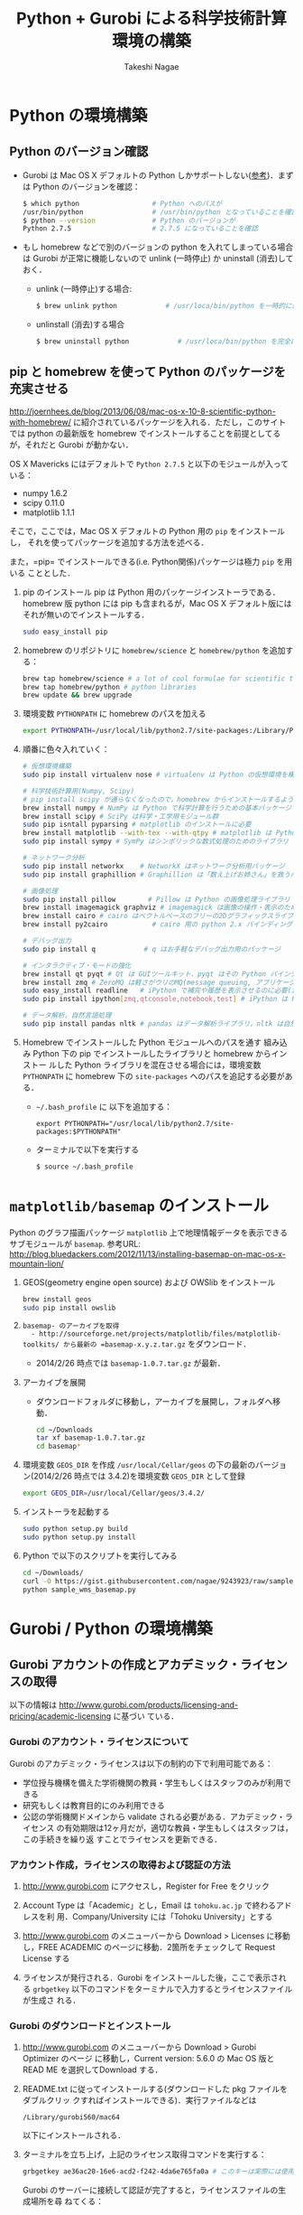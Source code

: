 #+TITLE:     Python + Gurobi による科学技術計算環境の構築
#+AUTHOR:    Takeshi Nagae
#+EMAIL:     nagae@m.tohoku.ac.jp
#+LANGUAGE:  ja
#+OPTIONS:   H:3 num:3 toc:2 \n:nil @:t ::t |:t ^:t -:t f:t *:t <:t author:t creator:t
#+OPTIONS:   TeX:t LaTeX:dvipng skip:nil d:nil todo:nil pri:nil tags:not-in-toc timestamp:t
#+EXPORT_SELECT_TAGS: export
#+EXPORT_EXCLUDE_TAGS: noexport

#+OPTIONS: toc:1 num:3

#+INFOJS_OPT: path:org-info.js
#+INFOJS_OPT: view:showall toc:t sdepth:2 ltoc:1
#+INFOJS_OPT: toc:t tdepth:1 view:showall mouse:underline buttons:nil
#+INFOJS_OPT: up:./ home:../

#+STYLE: <link rel=stylesheet href="style.css" type="text/css">
#+latex_header:\usepackage{amsmath,rmss_math,rmss_color}

* Python の環境構築
** Python のバージョン確認
- Gurobi は Mac OS X デフォルトの Python しかサポートしない([[https://groups.google.com/d/msg/gurobi/ghzhXNugDxs/mFNWanBl1fMJ][参考]])．まずは Python
  のバージョンを確認：
  #+BEGIN_SRC sh
  $ which python                  # Python へのパスが
  /usr/bin/python                 # /usr/bin/python となっていることを確認 
  $ python --version              # Python のバージョンが
  Python 2.7.5                    # 2.7.5 になっていることを確認
  #+END_SRC
- もし homebrew などで別のバージョンの python を入れてしまっている場合は Gurobi
  が正常に機能しないので unlink (一時停止) か uninstall (消去)しておく．
  - unlink (一時停止)する場合:
    #+BEGIN_SRC sh
      $ brew unlink python            # /usr/loca/bin/python を一時的に使わなくする
    #+END_SRC
  - unlinstall (消去)する場合
    #+BEGIN_SRC sh
      $ brew uninstall python            # /usr/loca/bin/python を完全に消去する
    #+END_SRC

** pip と homebrew を使って Python のパッケージを充実させる
http://joernhees.de/blog/2013/06/08/mac-os-x-10-8-scientific-python-with-homebrew/
に紹介されているパッケージを入れる．ただし，このサイトでは python の最新版を
homebrew でインストールすることを前提としてるが，それだと Gurobi が動かない．

OS X Mavericks にはデフォルトで =Python 2.7.5= と以下のモジュールが入っている：
- numpy 1.6.2
- scipy 0.11.0
- matplotlib 1.1.1

そこで，ここでは，Mac OS X デフォルトの Python 用の =pip= をインストールし，
それを使ってパッケージを追加する方法を述べる．

また，=pip= でインストールできる(i.e. Python関係)パッケージは極力 =pip= を用いる
こととした．

1. pip のインストール
   pip は Python 用のパッケージインストーラである．homebrew 版 python には pip
   も含まれるが，Mac OS X デフォルト版にはそれが無いのでインストールする．
   #+BEGIN_SRC sh
   sudo easy_install pip
   #+END_SRC
2. homebrew のリポジトリに =homebrew/science= と =homebrew/python= を追加する：
   #+BEGIN_SRC sh
     brew tap homebrew/science # a lot of cool formulae for scientific tools
     brew tap homebrew/python # python libraries
     brew update && brew upgrade
   #+END_SRC

3. 環境変数 =PYTHONPATH= に homebrew のパスを加える
   #+BEGIN_SRC sh
   export PYTHONPATH=/usr/local/lib/python2.7/site-packages:/Library/Python/2.7/site-package:$PYTHONPATH
   #+END_SRC
4. 順番に色々入れていく：
   #+BEGIN_SRC sh
     # 仮想環境構築
     sudo pip install virtualenv nose # virtualenv は Python の仮想環境を構築するもの．nose は Python の単体テストを簡単にできるように拡張したもの
     
     # 科学技術計算用(Numpy, Scipy)
     # pip install scipy が通らなくなったので，homebrew からインストールするようにした
     brew install numpy # NumPy は Python で科学計算を行うための基本パッケージ
     brew install scipy # SciPy は科学・工学用モジュール群
     sudo pip isntall pyparsing # matplotlib のインストールに必要
     brew install matplotlib --with-tex --with-qtpy # matplotlib は Python で2Dグラフをプロットするためのライブラリ
     sudo pip install sympy # SymPy はシンボリックな数式処理のためのライブラリ
     
     # ネットワーク分析
     sudo pip install networkx    # NetworkX はネットワーク分析用パッケージ
     sudo pip install graphillion # Graphillion は「数え上げお姉さん」を救うパッケージ
          
     # 画像処理
     sudo pip install pillow        # Pillow は Python の画像処理ライブラリ
     brew install imagemagick graphviz # imagemagick は画像の操作・表示のためのソフトウェア．graphviz はグラフ描画ソフトウェア．
     brew install cairo # cairo はベクトルベースのフリーの2Dグラフィックスライブラリ
     brew install py2cairo           # cairo 用の python 2.x バインディング
     
     # デバッグ出力
     sudo pip install q            # q はお手軽なデバッグ出力用のパッケージ
     
     # インタラクティブ・モードの強化
     brew install qt pyqt # Qt は GUIツールキット．pyqt はその Python バインディング
     brew install zmq # ZeroMQ は軽さがウリのMQ(message queuing, アプリケーション間データ交換方式の1つ)
     sudo easy_install readline   # iPython で補完や履歴を表示させるのに必要(iPython では easy_install版が強く推奨されている)
     sudo pip install ipython[zmq,qtconsole,notebook,test] # iPython は Python のインタラクティブ・モードを進化させたもの
     
     # データ解析，自然言語処理
     sudo pip install pandas nltk # pandas はデータ解析ライブラリ，nltk は自然言語処理ツールキット，
   #+END_SRC
5. Homebrew でインストールした Python モジュールへのパスを通す
   組み込み Python 下の pip でインストールしたライブラリと homebrew からインストー
   ルした Python ライブラリを混在させる場合には，環境変数 =PYTHONPATH= に
   homebrew 下の =site-packages= へのパスを追記する必要がある．
   - =~/.bash_profile= に 以下を追加する：
     #+BEGIN_SRC profile
     export PYTHONPATH="/usr/local/lib/python2.7/site-packages:$PYTHONPATH"
     #+END_SRC

   - ターミナルで以下を実行する
     #+BEGIN_SRC sh
     $ source ~/.bash_profile
     #+END_SRC

* =matplotlib/basemap= のインストール
Python のグラフ描画パッケージ =matplotlib= 上で地理情報データを表示できるサブモジュールが =basemap=.
参考URL: http://blog.bluedackers.com/2012/11/13/installing-basemap-on-mac-os-x-mountain-lion/
1. GEOS(geometry engine open source) および OWSlib をインストール
   #+BEGIN_SRC sh
     brew install geos
     sudo pip install owslib
   #+END_SRC
2. =basemap- のアーカイブを取得
   - http://sourceforge.net/projects/matplotlib/files/matplotlib-toolkits/ から最新の =basemap-x.y.z.tar.gz= をダウンロード．
   - 2014/2/26 時点では =basemap-1.0.7.tar.gz= が最新．
3. アーカイブを展開
   - ダウンロードフォルダに移動し，アーカイブを展開し，フォルダへ移動．
     #+BEGIN_SRC sh
       cd ~/Downloads
       tar xf basemap-1.0.7.tar.gz
       cd basemap*
     #+END_SRC
4. 環境変数 =GEOS_DIR= を作成
   =/usr/local/Cellar/geos= の下の最新のバージョン(2014/2/26 時点では 3.4.2)を環境変数 =GEOS_DIR= として登録
   #+BEGIN_SRC sh
   export GEOS_DIR=/usr/local/Cellar/geos/3.4.2/
   #+END_SRC
5. インストーラを起動する
   #+BEGIN_SRC sh
     sudo python setup.py build
     sudo python setup.py install
   #+END_SRC
6. Python で以下のスクリプトを実行してみる
   #+HTML: <script src="https://gist.github.com/nagae/9243923.js"></script>   
   #+BEGIN_SRC sh
   cd ~/Downloads/
   curl -O https://gist.githubusercontent.com/nagae/9243923/raw/sample_wms_basemap.py
   python sample_wms_basemap.py
   #+END_SRC
   
* Gurobi / Python の環境構築
** Gurobi アカウントの作成とアカデミック・ライセンスの取得
以下の情報は
http://www.gurobi.com/products/licensing-and-pricing/academic-licensing に基づい
ている．
*** Gurobi のアカウント・ライセンスについて
Gurobi のアカデミック・ライセンスは以下の制約の下で利用可能である：
- 学位授与機構を備えた学術機関の教員・学生もしくはスタッフのみが利用できる
- 研究もしくは教育目的にのみ利用できる
- 公認の学術機関ドメインから validate される必要がある．アカデミック・ライセンス
  の有効期限は12ヶ月だが，適切な教員・学生もしくはスタッフは，この手続きを繰り返
  すことでライセンスを更新できる．

*** アカウント作成，ライセンスの取得および認証の方法
1. http://www.gurobi.com にアクセスし，Register for Free をクリック
   #+ATTR_HTML: width=720
   [[file:fig/grb_register.png]]
2. Account Type は「Academic」とし，Email は =tohoku.ac.jp= で終わるアドレスを利
   用．Company/University には「Tohoku University」とする
3. http://www.gurobi.com のメニューバーから Download > Licenses に移動し，FREE
   ACADEMIC のページに移動．2箇所をチェックして Request License する
   #+ATTR_HTML: width=720
   [[file:fig/grb_academic_license.png]]
4. ライセンスが発行される．Gurobi をインストールした後，ここで表示される
   =grbgetkey= 以下のコマンドをターミナルで入力するとライセンスファイルが生成さ
   れる．
   #+ATTR_HTML: width=720
   [[file:fig/grb_license_detail.png]]
*** Gurobi のダウンロードとインストール
1. http://www.gurobi.com のメニューバーから Download > Gurobi Optimizer のページ
   に移動し，Current version: 5.6.0 の Mac OS 版と READ ME を選択してDownload する．
   #+ATTR_HTML: width=720
   [[file:fig/grb_Mac_OS_Download.png]]
2. README.txt に従ってインストールする(ダウンロードした pkg ファイルをダブルクリッ
   クすればインストールできる)．実行ファイルなどは
   #+BEGIN_SRC example
   /Library/gurobi560/mac64
   #+END_SRC
   以下にインストールされる．
3. ターミナルを立ち上げ，上記のライセンス取得コマンドを実行する：
   #+BEGIN_SRC sh
     grbgetkey ae36ac20-16e6-acd2-f242-4da6e765fa0a # このキーは実際には使用できない
   #+END_SRC
   
   Gurobi のサーバーに接続して認証が完了すると，ライセンスファイルの生成場所を尋
   ねてくる：
   #+BEGIN_SRC sh
   Gurobi license key client (version 5.6.0)
Copyright (c) 2012, Gurobi Optimization, Inc.

-------------------------------
Contacting Gurobi key server...
-------------------------------

Key for license ID 45789 was successfully retrieved.
License expires at the end of the day on 2014-08-26.

---------------------
Saving license key...
---------------------

In which directory would you like to store the Gurobi license key file?
[hit Enter to store it in /Users/[username]]]: 
   #+END_SRC
   デフォルトではホームフォルダにライセンスファイルが生成される．
4. ターミナルで =gurobi.sh= を実行してエラーが出なければOK:
   #+BEGIN_SRC sh
     $ gurobi.sh                     # gurobi.sh を実行
     Python 2.7.2 (default, Oct 11 2012, 20:14:37) 
     [GCC 4.2.1 Compatible Apple Clang 4.0 (tags/Apple/clang-418.0.60)] on darwin
     Type "help", "copyright", "credits" or "license" for more information.
     
     Gurobi Interactive Shell (mac64), Version 5.6.0
     Copyright (c) 2013, Gurobi Optimization, Inc.
     Type "help()" for help
   #+END_SRC
   ここでは Ctrl-D を押して終了させよう．

   ライセンスファイルが無効な場合，以下のようなメッセージが表示される：
   #+BEGIN_SRC sh
     Python 2.7.2 (default, Oct 11 2012, 20:14:37) 
     [GCC 4.2.1 Compatible Apple Clang 4.0 (tags/Apple/clang-418.0.60)] on darwin
     Type "help", "copyright", "credits" or "license" for more information.
     Traceback (most recent call last):
       File "/usr/local/lib/gurobi.py", line 5, in <module>
         from gurobipy import *
       File "/usr/local/lib/python2.7/site-packages/gurobipy/__init__.py", line 1, in <module>
         from gurobipy import *
       File "gurobi.pxi", line 11, in init gurobipy (../../src/python/gurobipy.c:72659)
       File "env.pxi", line 27, in gurobipy.Env.__init__ (../../src/python/gurobipy.c:3099)
     gurobipy.GurobiError: No Gurobi license found (user nagae, host iMac-Late2012.local, hostid b1b0acc5)
   #+END_SRC
   この場合も終了させるには Ctrl-D．
** Gurobi をアップグレードする場合
新しいパッケージをダウンロード→インストールする．ライセンスの更新は不要．


* Gurobi を使ってみる
** Python を起動
ターミナルから以下を入力：
#+BEGIN_SRC sh
python
#+END_SRC

Python が起動し，プロンプトが =>>>= に変わる．以下，順に入力していく：
#+BEGIN_SRC sh
  >>> import gurobipy as grb                                      # Gurobi 用パッケージを grb という名前でimport
  >>> m = grb.read('/Library/gurobi560/mac64/examples/data/coins.lp') # デフォルトのインタラクティブ・モデルではファイル名のTAB補完は効かない
  Read LP format model from file /Library/gurobi560/mac64/examples/data/coins.lp # 読み込みファイル名，
  Reading time = 0.00 seconds     # 読み込みにかかった時間などが表示される
  (null): 4 rows, 9 columns, 16 nonzeros
  >>> m.optimize()                                                # 最適化メソッドを呼び出す
  Optimize a model with 4 rows, 9 columns and 16 nonzeros             # 最適化された結果が表示される
  Found heuristic solution: objective -0
  Presolve removed 1 rows and 5 columns
  Presolve time: 0.00s
  Presolved: 3 rows, 4 columns, 9 nonzeros
  Variable types: 0 continuous, 4 integer (0 binary)
  
  Root relaxation: objective 1.134615e+02, 4 iterations, 0.00 seconds
  
      Nodes    |    Current Node    |     Objective Bounds      |     Work
   Expl Unexpl |  Obj  Depth IntInf | Incumbent    BestBd   Gap | It/Node Time
  
       0     0  113.46154    0    1   -0.00000  113.46154     -      -    0s
  H    0     0                     113.4500000  113.46154  0.01%     -    0s
  
  Explored 0 nodes (4 simplex iterations) in 0.00 seconds
  Thread count was 8 (of 8 available processors)
  
  Optimal solution found (tolerance 1.00e-04)
  Best objective 1.134500000000e+02, best bound 1.134500000000e+02, gap 0.0%
  >>> for v in m.getVars():   # 「:」を入力した後改行すると，次のプロンプトが ... になる
  ...:     print v.varName, v.X   # print の前には TAB を押してインデントが必要
  ...:                         # 何も入力しないで改行すると for ブロックを抜られる
#+END_SRC
すると以下が表示されるはず:
#+BEGIN_SRC sh
  Pennies 0.0
  Nickels -0.0
  Dimes 2.0
  Quarters 53.0
  Dollars 100.0
  Cu 999.8
  Ni 46.9
  Zi 50.0
  Mn 30.0
#+END_SRC
Python のインタラクティブ・モードを終了するにはCtrl-D を入力．
#+BEGIN_SRC sh
  >>>                                 # ここで Ctrl-D とすると
  $                                   # Python モードが終了し，もとのターミナルのプロンプトに戻る
#+END_SRC

** 最小費用流問題を解いてみる
次のようなネットワークを対象として起点(a)から終点(d)まで $v=17$ 単位の製品を輸送
する最小費用流を求める問題を考える(ただし，各リンクの $c$ は輸送費用，$a$ は容量を表す)．
#+BEGIN_SRC dot :cmd neato :file fig/python_MCF_network.png :exports results
  digraph G{
          a [pos="0,0!"];
          b [pos="1,1!"];
          c [pos="1,-1!"];
          d [pos="2,0!"];
  
          a->b [label="c=2, a=10"];
          a->c [label="c=8, a=10"];
          b->c [headlabel="c=3, a=3", labeldistance=5, labelangle=0];
          b->d [headlabel="c=8, a=9", labeldistance=3, labelangle=-60];   
          c->d [headlabel="c=4, a=8", labeldistance=3, labelangle=60];
  }
#+END_SRC

#+RESULTS:
[[file:fig/python_MCF_network.png]]

*** モデルの定式化
ノード集合 $\ClN$ とリンク集合 $\ClA$ を以下のように定義する：
\[
\ClN = \{a, b, c, d\}, \ClA = \{(a, b), (a, c), (b, c), (b, d), (c, d)\}
\]

このとき，最小費用流問題は，以下の3つの要素で構成される：
1) 最小化すべき目的関数(総輸送費用)：

   \[
   \min_{\Vtx} \sum_{(i, j) \in \ClA} c_{i, j} x_{i, j}
   \]
2) 制約条件その1(各ノードでのフロー保存則)：
   
   \[
   \Subto{} \sum_{(i, n) \in \ClA} x_{i, n} - \sum_{(n, j) \in \ClA} 
   = b_{n}, \quad \forall n \in \ClN
   \]
   
   ただし，$b_{n}$ は，$n$ が起点(a)なら $-v$, $n$ が終点なら$v$, それ以外なら0
   となる定数．
3) 制約条件その2(非負制約)：
   
   \[
   x_{i, j} \geq 0, \quad \forall (i, j) \in \ClA
   \]

*** Gurobi で表現してみる
- まずは Python モードを起動:
  #+BEGIN_SRC sh
  $ python
  #+END_SRC
- リンクとノード集合を定義する：
  #+BEGIN_SRC sh
    >>> links = [('a','b'), ('a','c'), ('b', 'c'), ('b','d'),('c','d')]
    >>> nodes = ['a', 'b', 'c', 'd']
    >>> orig = 'a'                      # 起点
    >>> dest = 'd'                      # 終点
  #+END_SRC
- ノード集合は各リンクの起点もしくは終点の集まりなので，以下のように生成してもよ
  い．
  #+BEGIN_SRC sh
    >>> nodes = set([i for (i, j) in links] + [j for (i, j) in links])
  #+END_SRC
- 各リンクの費用と容量を設定する
  #+BEGIN_SRC sh
    >>> cost = dict(zip(links,[2,8,3,8,4]))
    >>> capacity = dict(zip(links, [10, 10, 3, 9, 8]))
  #+END_SRC
- 総輸送量を設定する
  #+BEGIN_SRC sh
    >>> total_volume = 17
  #+END_SRC
- Python 用 Gurobi パッケージを「grb」という名前で読み込む
  #+BEGIN_SRC sh
    >>> import gurobipy as grb
  #+END_SRC
- モデルを格納する grb.Model型変数 m を作成する
  #+BEGIN_SRC sh
    >>> m = grb.Model()
  #+END_SRC
- GRB.addVar()という関数を用いてリンクごとの未知変数を定義する．
  #+BEGIN_SRC sh
    >>> x = {}
    >>> for (i,j) in links:
    ...    x[i, j] = m.addVar(vtype=grb.GRB.CONTINUOUS, name="x_{%s,%s}" % (i, j)) # x[i, j]の前にはインデントが必要
    ...                             # 何も入力しないで改行
  #+END_SRC
- 目的関数を定義し，最大化/最小化のいずれを行うかを指定する
  #+BEGIN_SRC sh
    >>> m.update()                  # モデルに変数が追加されたことを反映させる
    >>> m.setObjective(grb.quicksum(x[i, j]*cost[i, j] for (i, j) in links)) # 目的関数
    >>> m.setAttr("ModelSense", grb.GRB.MINIMIZE) 
  #+END_SRC
- ノードごとのフロー保存則を追加する
  #+BEGIN_SRC sh
    >>> b = {}
    >>> for n in nodes:
    ...    # フロー保存則の右辺の定数を決定する
    ...    if n == orig:            # if の前にはインデントが必要
    ...        b[n] = - total_volume # b[n] の前には更にインデントが必要
    ...    elif n == dest:
    ...        b[n] = total_volume
    ...    else:
    ...        b[n] = 0
    ...    # ノードごとのフロー保存則
    ...    # 行末に「\」をつけると複数行にまたがって記述できる
    ...    m.addConstr(grb.quicksum(x[i, j] for (i, j) in links if j == n)\ 
    ...                - grb.quicksum(x[i, j] for (i, j) in links if i == n) \
    ...                == b[n], name="flow reservation at %s" % n)
    ...    # 空白行を入力することで for ブロックを抜けられる
  #+END_SRC
- 非負制約と容量制約を追加する
  #+BEGIN_SRC sh
    >>> for (i, j) in links:
    ...    x[i, j].lb = 0.0
    ...    x[i, j].ub = capacity[i, j]
    ...    # 空白行を入力することで for ブロックを抜けられる
  #+END_SRC
- モデルを更新し，mincostflow.lp に線形計画問題の形で出力する
  #+BEGIN_SRC sh
    >>> m.update()
    >>> m.write("mincostflow.lp")  
  #+END_SRC
- 最適化を行う
  #+BEGIN_SRC sh
    >>> m.optimize()
    Optimize a model with 4 rows, 5 columns and 10 nonzeros
    Presolve removed 2 rows and 3 columns
    Presolve time: 0.00s
    Presolved: 2 rows, 2 columns, 4 nonzeros
    
    Iteration    Objective       Primal Inf.    Dual Inf.      Time
           0    1.8000000e+02   2.000000e+00   0.000000e+00      0s
           1    1.8300000e+02   0.000000e+00   0.000000e+00      0s
    
    Solved in 1 iterations and 0.00 seconds
    Optimal objective  1.830000000e+02
  #+END_SRC
- 最適値と最適解(最小費用流)を表示させる
  #+BEGIN_SRC sh
    >>> print "optimal value:\t%8.4f" % m.ObjVal
    optimal value:  183.0000
    >>> for (i, j) in links:
    ...    print "%s:\t%8.4f" % (x[i, j].VarName, x[i, j].X)
    ...
    x_{a,b}:         10.0000
    x_{a,c}:          7.0000
    x_{b,c}:          1.0000
    x_{b,d}:          9.0000
    x_{c,d}:          8.0000
  #+END_SRC
** インタラクティブ・モードに疲れたら
インタラクティブ・モードで逐一コマンドを入力するのは面倒．そういう場合は，以下の
ようなスクリプト・ファイルに記述して呼び出せばいい．
#+BEGIN_SRC python
  #! /usr/bin/python
  # *-* encoding: utf-8 *-*
  
  # リンク集合
  links = [('a','b'), ('a','c'), ('b', 'c'), ('b','d'),('c','d')]
  # ノード集合
  nodes = ['a', 'b', 'c', 'd']
  orig = 'a'                      # 起点
  dest = 'd'                      # 終点
  
  # 各リンクの輸送費用
  cost = dict(zip(links,[2,8,3,8,4]))
  # 各リンクの容量
  capacity = dict(zip(links, [10, 10, 3, 9, 8]))
  # 起点から終点までの総輸送量
  total_volume = 17
  
  # Gurobi パッケージを grb という名前で import 
  import gurobipy as grb
  # print "%s:\t%8.4f" % (x[i, j].VarName, x[i, j].X)
  m = grb.Model()
  # 未知変数を x という辞書型変数に格納
  x = {}
  # addVar() という関数を用いてモデルに変数を追加する
  for (i,j) in links:
      x[i, j] = m.addVar(vtype=grb.GRB.CONTINUOUS, name="x_{%s,%s}" % (i, j))
  m.update()                  # モデルに変数が追加されたことを反映させる
  
  # 目的関数を設定し，最小化を行うことを明示する
  m.setObjective(grb.quicksum(x[i, j]*cost[i, j] for (i, j) in links))# 目的関数
  m.setAttr("ModelSense", grb.GRB.MINIMIZE)
  
  # 各ノードでのフロー保存則を追加する
  b = {}                          # フロー保存則の右辺の定数を設定する
  for n in nodes:
      if n == orig:
          b[n] = - total_volume
      elif n == dest:
          b[n] = total_volume
      else:
          b[n] = 0
      # ノードごとのフロー保存則
      # 行馬に「\」をつけると1つの行を複数行にまたがって記述できる
      m.addConstr(grb.quicksum(x[i, j] for (i, j) in links if j == n)\
                  - grb.quicksum(x[i, j] for (i, j) in links if i == n) \
                  == b[n], name="flow reservation at %s" % n)
  
  # 各ノードでの非負制約と容量制約を追加する
  for (i, j) in links:
      x[i, j].lb = 0.0
      x[i, j].ub = capacity[i, j]
  
  # モデルに制約条件が追加されたことを反映させる
  m.update()
  m.write("mincostflow.lp")       # mincostflow.lp というファイルに定式化されたモデルを出力する
  
  # 最適化を行い，結果を表示させる
  m.optimize()
  print "optimal value:\t%8.4f" % m.ObjVal
  for (i, j) in links:
      print "%s:\t%8.4f" % (x[i, j].VarName, x[i, j].X)
#+END_SRC

Python からファイルを呼び出すには，ターミナルで
#+BEGIN_SRC sh
$ python sampleMCF.py
#+END_SRC
とすればよい．

